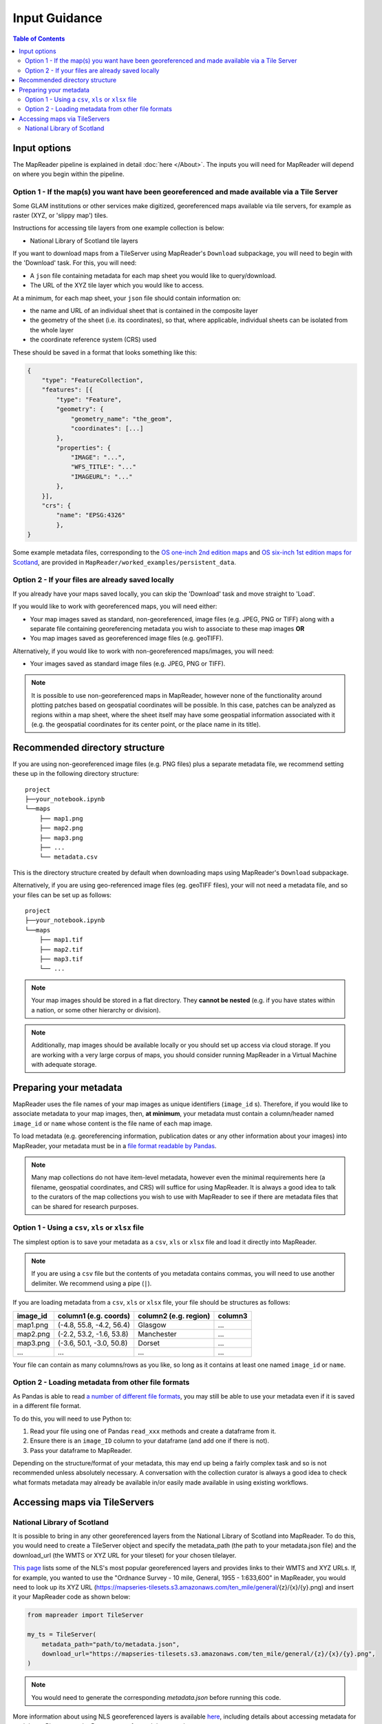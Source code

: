 Input Guidance
===============

.. contents:: Table of Contents
    :depth: 2
    :local:

Input options
--------------

The MapReader pipeline is explained in detail :doc:`here </About>`.
The inputs you will need for MapReader will depend on where you begin within the pipeline.

Option 1 - If the map(s) you want have been georeferenced and made available via a Tile Server
~~~~~~~~~~~~~~~~~~~~~~~~~~~~~~~~~~~~~~~~~~~~~~~~~~~~~~~~~~~~~~~~~~~~~~~~~~~~~~~~~~~~~~~~~~~~~~~~

Some GLAM institutions or other services make digitized, georeferenced maps available via tile servers, for example as raster (XYZ, or 'slippy map') tiles.

Instructions for accessing tile layers from one example collection is below:

- National Library of Scotland tile layers

If you want to download maps from a TileServer using MapReader's ``Download`` subpackage, you will need to begin with the 'Download' task.
For this, you will need:

* A ``json`` file containing metadata for each map sheet you would like to query/download.
* The URL of the XYZ tile layer which you would like to access.

At a minimum, for each map sheet, your ``json`` file should contain information on:

- the name and URL of an individual sheet that is contained in the composite layer
- the geometry of the sheet (i.e. its coordinates), so that, where applicable, individual sheets can be isolated from the whole layer
- the coordinate reference system (CRS) used

These should be saved in a format that looks something like this:

.. code-block:: javascript

    {
        "type": "FeatureCollection",
        "features": [{
            "type": "Feature",
            "geometry": {
                "geometry_name": "the_geom",
                "coordinates": [...]
            },
            "properties": {
                "IMAGE": "...",
                "WFS_TITLE": "..."
                "IMAGEURL": "..."
            },
        }],
        "crs": {
            "name": "EPSG:4326"
            },
    }

.. Check these links are still valid

Some example metadata files, corresponding to the `OS one-inch 2nd edition maps <https://mapseries-tilesets.s3.amazonaws.com/1inch_2nd_ed/index.html>`_ and `OS six-inch 1st edition maps for Scotland <https://mapseries-tilesets.s3.amazonaws.com/os/6inchfirst/index.html>`_, are provided in ``MapReader/worked_examples/persistent_data``.

Option 2 - If your files are already saved locally
~~~~~~~~~~~~~~~~~~~~~~~~~~~~~~~~~~~~~~~~~~~~~~~~~~~

If you already have your maps saved locally, you can skip the 'Download' task and move straight to 'Load'.

If you would like to work with georeferenced maps, you will need either:

* Your map images saved as standard, non-georeferenced, image files (e.g. JPEG, PNG or TIFF) along with a separate file containing georeferencing metadata you wish to associate to these map images **OR**
* You map images saved as georeferenced image files (e.g. geoTIFF).

Alternatively, if you would like to work with non-georeferenced maps/images, you will need:

* Your images saved as standard image files (e.g. JPEG, PNG or TIFF).

.. note:: It is possible to use non-georeferenced maps in MapReader, however none of the functionality around plotting patches based on geospatial coordinates will be possible. In this case, patches can be analyzed as regions within a map sheet, where the sheet itself may have some geospatial information associated with it (e.g. the geospatial coordinates for its center point, or the place name in its title).

Recommended directory structure
--------------------------------

If you are using non-georeferenced image files (e.g. PNG files) plus a separate metadata file, we recommend setting these up in the following directory structure:

::

    project
    ├──your_notebook.ipynb
    └──maps
        ├── map1.png
        ├── map2.png
        ├── map3.png
        ├── ...
        └── metadata.csv

This is the directory structure created by default when downloading maps using MapReader's ``Download`` subpackage.

Alternatively, if you are using geo-referenced image files (eg. geoTIFF files), your will not need a metadata file, and so your files can be set up as follows:

::

    project
    ├──your_notebook.ipynb
    └──maps
        ├── map1.tif
        ├── map2.tif
        ├── map3.tif
        └── ...


.. note:: Your map images should be stored in a flat directory. They **cannot be nested** (e.g. if you have states within a nation, or some other hierarchy or division).

.. note:: Additionally, map images should be available locally or you should set up access via cloud storage. If you are working with a very large corpus of maps, you should consider running MapReader in a Virtual Machine with adequate storage.

Preparing your metadata
------------------------

MapReader uses the file names of your map images as unique identifiers (``image_id`` s).
Therefore, if you would like to associate metadata to your map images, then, **at minimum**, your metadata must contain a column/header named ``image_id`` or ``name`` whose content is the file name of each map image.

To load metadata (e.g. georeferencing information, publication dates or any other information about your images) into MapReader, your metadata must be in a `file format readable by Pandas <https://pandas.pydata.org/>`_.

.. note:: Many map collections do not have item-level metadata, however even the minimal requirements here (a filename, geospatial coordinates, and CRS) will suffice for using MapReader. It is always a good idea to talk to the curators of the map collections you wish to use with MapReader to see if there are metadata files that can be shared for research purposes.


Option 1 - Using a ``csv``, ``xls`` or ``xlsx`` file
~~~~~~~~~~~~~~~~~~~~~~~~~~~~~~~~~~~~~~~~~~~~~~~~~~~~~

The simplest option is to save your metadata as a ``csv``, ``xls`` or ``xlsx`` file and load it directly into MapReader.

.. note:: If you are using a ``csv`` file but the contents of you metadata contains commas, you will need to use another delimiter. We recommend using a pipe (``|``).

If you are loading metadata from a ``csv``, ``xls`` or ``xlsx`` file, your file should be structures as follows:

+-----------+-----------------------------+------------------------+--------------+
| image_id  | column1 (e.g. coords)       | column2 (e.g. region)  | column3      |
+===========+=============================+========================+==============+
| map1.png  | (-4.8, 55.8, -4.2, 56.4)    | Glasgow                | ...          |
+-----------+-----------------------------+------------------------+--------------+
| map2.png  | (-2.2, 53.2, -1.6, 53.8)    | Manchester             | ...          |
+-----------+-----------------------------+------------------------+--------------+
| map3.png  | (-3.6, 50.1, -3.0, 50.8)    | Dorset                 | ...          |
+-----------+-----------------------------+------------------------+--------------+
| ...       | ...                         | ...                    | ...          |
+-----------+-----------------------------+------------------------+--------------+

Your file can contain as many columns/rows as you like, so long as it contains at least one named ``image_id`` or ``name``.

.. Add comment about nature of coordinates as supplied by NLS vs what they might be for other collections

Option 2 - Loading metadata from other file formats
~~~~~~~~~~~~~~~~~~~~~~~~~~~~~~~~~~~~~~~~~~~~~~~~~~~~~

As Pandas is able to read `a number of different file formats <https://pandas.pydata.org/docs/user_guide/io.html>`_, you may still be able to use your metadata even if it is saved in a different file format.

To do this, you will need to use Python to:

1. Read your file using one of Pandas ``read_xxx`` methods and create a dataframe from it.
2. Ensure there is an ``image_ID`` column to your dataframe (and add one if there is not).
3. Pass your dataframe to MapReader.

Depending on the structure/format of your metadata, this may end up being a fairly complex task and so is not recommended unless absolutely necessary.
A conversation with the collection curator is always a good idea to check what formats metadata may already be available in/or easily made available in using existing workflows.

Accessing maps via TileServers
------------------------------

National Library of Scotland
~~~~~~~~~~~~~~~~~~~~~~~~~~~~

It is possible to bring in any other georeferenced layers from the National Library of Scotland into MapReader.
To do this, you would need to create a TileServer object and specify the metadata_path (the path to your metadata.json file) and the download_url (the WMTS or XYZ URL for your tileset) for your chosen tilelayer.

`This page <https://maps.nls.uk/guides/georeferencing/layers-list/>`__ lists some of the NLS's most popular georeferenced layers and provides links to their WMTS and XYZ URLs.
If, for example, you wanted to use the "Ordnance Survey - 10 mile, General, 1955 - 1:633,600" in MapReader, you would need to look up its XYZ URL (https://mapseries-tilesets.s3.amazonaws.com/ten_mile/general/{z}/{x}/{y}.png) and insert it your MapReader code as shown below:

.. code-block:: python

    from mapreader import TileServer

    my_ts = TileServer(
        metadata_path="path/to/metadata.json",
        download_url="https://mapseries-tilesets.s3.amazonaws.com/ten_mile/general/{z}/{x}/{y}.png",
    )

.. note:: You would need to generate the corresponding `metadata.json` before running this code.

More information about using NLS georeferenced layers is available `here <https://maps.nls.uk/guides/georeferencing/layers-urls/>`__, including details about accessing metadata for each layer.
Please note the Re-use terms for each layer, as these vary.

